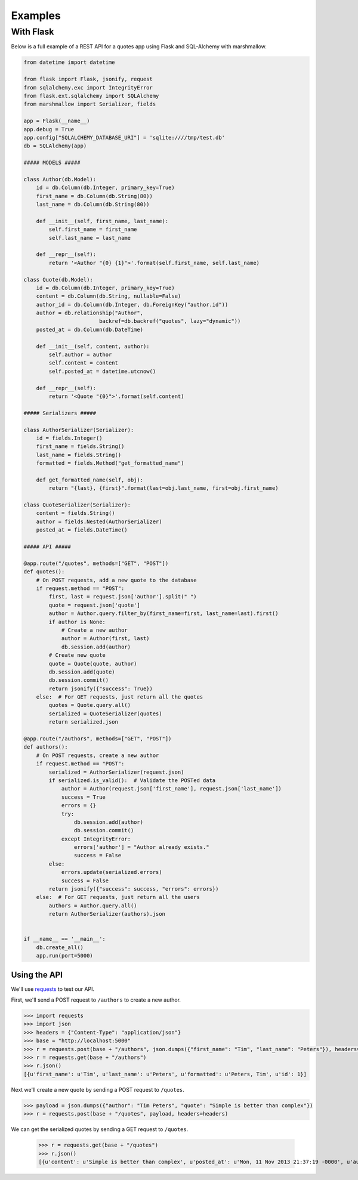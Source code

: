 ********
Examples
********


With Flask
==========

Below is a full example of a REST API for a quotes app using Flask and SQL-Alchemy with marshmallow.

.. code-block:: python

    from datetime import datetime

    from flask import Flask, jsonify, request
    from sqlalchemy.exc import IntegrityError
    from flask.ext.sqlalchemy import SQLAlchemy
    from marshmallow import Serializer, fields

    app = Flask(__name__)
    app.debug = True
    app.config["SQLALCHEMY_DATABASE_URI"] = 'sqlite:////tmp/test.db'
    db = SQLAlchemy(app)

    ##### MODELS #####

    class Author(db.Model):
        id = db.Column(db.Integer, primary_key=True)
        first_name = db.Column(db.String(80))
        last_name = db.Column(db.String(80))

        def __init__(self, first_name, last_name):
            self.first_name = first_name
            self.last_name = last_name

        def __repr__(self):
            return '<Author "{0} {1}">'.format(self.first_name, self.last_name)

    class Quote(db.Model):
        id = db.Column(db.Integer, primary_key=True)
        content = db.Column(db.String, nullable=False)
        author_id = db.Column(db.Integer, db.ForeignKey("author.id"))
        author = db.relationship("Author",
                            backref=db.backref("quotes", lazy="dynamic"))
        posted_at = db.Column(db.DateTime)

        def __init__(self, content, author):
            self.author = author
            self.content = content
            self.posted_at = datetime.utcnow()

        def __repr__(self):
            return '<Quote "{0}">'.format(self.content)

    ##### Serializers #####

    class AuthorSerializer(Serializer):
        id = fields.Integer()
        first_name = fields.String()
        last_name = fields.String()
        formatted = fields.Method("get_formatted_name")

        def get_formatted_name(self, obj):
            return "{last}, {first}".format(last=obj.last_name, first=obj.first_name)

    class QuoteSerializer(Serializer):
        content = fields.String()
        author = fields.Nested(AuthorSerializer)
        posted_at = fields.DateTime()

    ##### API #####

    @app.route("/quotes", methods=["GET", "POST"])
    def quotes():
        # On POST requests, add a new quote to the database
        if request.method == "POST":
            first, last = request.json['author'].split(" ")
            quote = request.json['quote']
            author = Author.query.filter_by(first_name=first, last_name=last).first()
            if author is None:
                # Create a new author
                author = Author(first, last)
                db.session.add(author)
            # Create new quote
            quote = Quote(quote, author)
            db.session.add(quote)
            db.session.commit()
            return jsonify({"success": True})
        else:  # For GET requests, just return all the quotes
            quotes = Quote.query.all()
            serialized = QuoteSerializer(quotes)
            return serialized.json

    @app.route("/authors", methods=["GET", "POST"])
    def authors():
        # On POST requests, create a new author
        if request.method == "POST":
            serialized = AuthorSerializer(request.json)
            if serialized.is_valid():  # Validate the POSTed data
                author = Author(request.json['first_name'], request.json['last_name'])
                success = True
                errors = {}
                try:
                    db.session.add(author)
                    db.session.commit()
                except IntegrityError:
                    errors['author'] = "Author already exists."
                    success = False
            else:
                errors.update(serialized.errors)
                success = False
            return jsonify({"success": success, "errors": errors})
        else:  # For GET requests, just return all the users
            authors = Author.query.all()
            return AuthorSerializer(authors).json


    if __name__ == '__main__':
        db.create_all()
        app.run(port=5000)


Using the API
-------------

We'll use `requests <http://python-requests.org>`_ to test our API.

First, we'll send a POST request to ``/authors`` to create a new author.

.. code-block:: python

    >>> import requests
    >>> import json
    >>> headers = {"Content-Type": "application/json"}
    >>> base = "http://localhost:5000"
    >>> r = requests.post(base + "/authors", json.dumps({"first_name": "Tim", "last_name": "Peters"}), headers=headers)
    >>> r = requests.get(base + "/authors")
    >>> r.json()
    [{u'first_name': u'Tim', u'last_name': u'Peters', u'formatted': u'Peters, Tim', u'id': 1}]

Next we'll create a new quote by sending a POST request to ``/quotes``.

.. code-block:: python

    >>> payload = json.dumps({"author": "Tim Peters", "quote": "Simple is better than complex"})
    >>> r = requests.post(base + "/quotes", payload, headers=headers)

We can get the serialized quotes by sending a GET request to ``/quotes``.

    >>> r = requests.get(base + "/quotes")
    >>> r.json()
    [{u'content': u'Simple is better than complex', u'posted_at': u'Mon, 11 Nov 2013 21:37:19 -0000', u'author': {u'first_name': u'Tim', u'last_name': u'Peters', u'formatted': u'Peters, Tim', u'id': 1}}]
